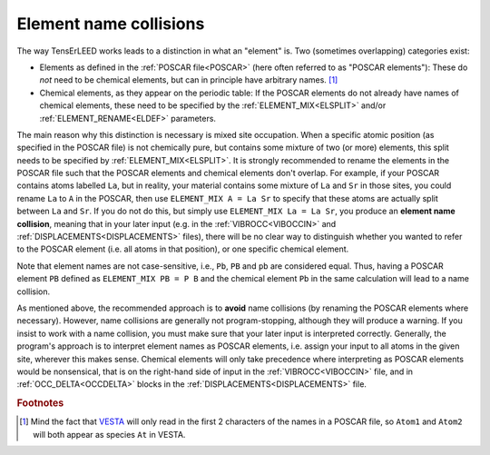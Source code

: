 .. _elementnamecollision:

Element name collisions
=======================

The way TensErLEED works leads to a distinction in what an "element" is.
Two (sometimes overlapping) categories exist:

-  Elements as defined in the :ref:`POSCAR file<POSCAR>` (here often 
   referred to as "POSCAR elements"): These do *not* need to be chemical
   elements, but can in principle have arbitrary names. [#]_
-  Chemical elements, as they appear on the periodic table:
   If the POSCAR elements do not already have names of chemical 
   elements, these need to be specified by the
   :ref:`ELEMENT_MIX<ELSPLIT>`  and/or :ref:`ELEMENT_RENAME<ELDEF>` 
   parameters.

The main reason why this distinction is necessary is mixed site 
occupation.
When a specific atomic position (as specified in the POSCAR file) is not
chemically pure, but contains some mixture of two (or more) elements, 
this split needs to be specified by :ref:`ELEMENT_MIX<ELSPLIT>`. It is 
strongly recommended to rename the elements in the POSCAR file such that
the POSCAR elements and chemical elements don't overlap. For example, if
your POSCAR contains atoms labelled ``La``, but in reality, your 
material contains some mixture of ``La`` and ``Sr`` in those sites, you 
could rename ``La`` to ``A`` in the POSCAR, then use 
``ELEMENT_MIX A = La Sr`` to specify that these atoms are actually split
between ``La`` and ``Sr``. If you do not do this, but simply use 
``ELEMENT_MIX La = La Sr``, you produce an **element name collision**, 
meaning that in your later input (e.g. in the :ref:`VIBROCC<VIBOCCIN>` 
and :ref:`DISPLACEMENTS<DISPLACEMENTS>`  files), there will be no clear 
way to distinguish whether you wanted to refer to the POSCAR element 
(i.e. all atoms in that position), or one specific chemical element.

Note that element names are not case-sensitive, i.e., 
``Pb``, ``PB`` and ``pb`` are considered equal. Thus, having a POSCAR 
element ``PB`` defined as ``ELEMENT_MIX PB = P B`` and the chemical 
element ``Pb`` in the same calculation will lead to a name collision.

As mentioned above, the recommended approach is to **avoid** name 
collisions (by renaming the POSCAR elements where necessary).
However, name collisions are generally not program-stopping, although 
they will produce a warning. If you insist to work with a name collision,
you must make sure that your later input is interpreted correctly. 
Generally, the program's approach is to interpret element names as 
POSCAR elements, i.e. assign your input to all atoms in the given site, 
wherever this makes sense.
Chemical elements will only take precedence 
where interpreting as POSCAR elements would be nonsensical, that is on 
the right-hand side of input in the :ref:`VIBROCC<VIBOCCIN>` file, and 
in :ref:`OCC_DELTA<OCCDELTA>`  blocks in the 
:ref:`DISPLACEMENTS<DISPLACEMENTS>`  file.

.. rubric:: Footnotes

.. [#] Mind the fact that `VESTA <https://jp-minerals.org/vesta/en/>`__ 
       will only read in the first 2 characters of the names in a POSCAR
       file, so ``Atom1`` and ``Atom2`` will both appear as species 
       ``At`` in VESTA.

